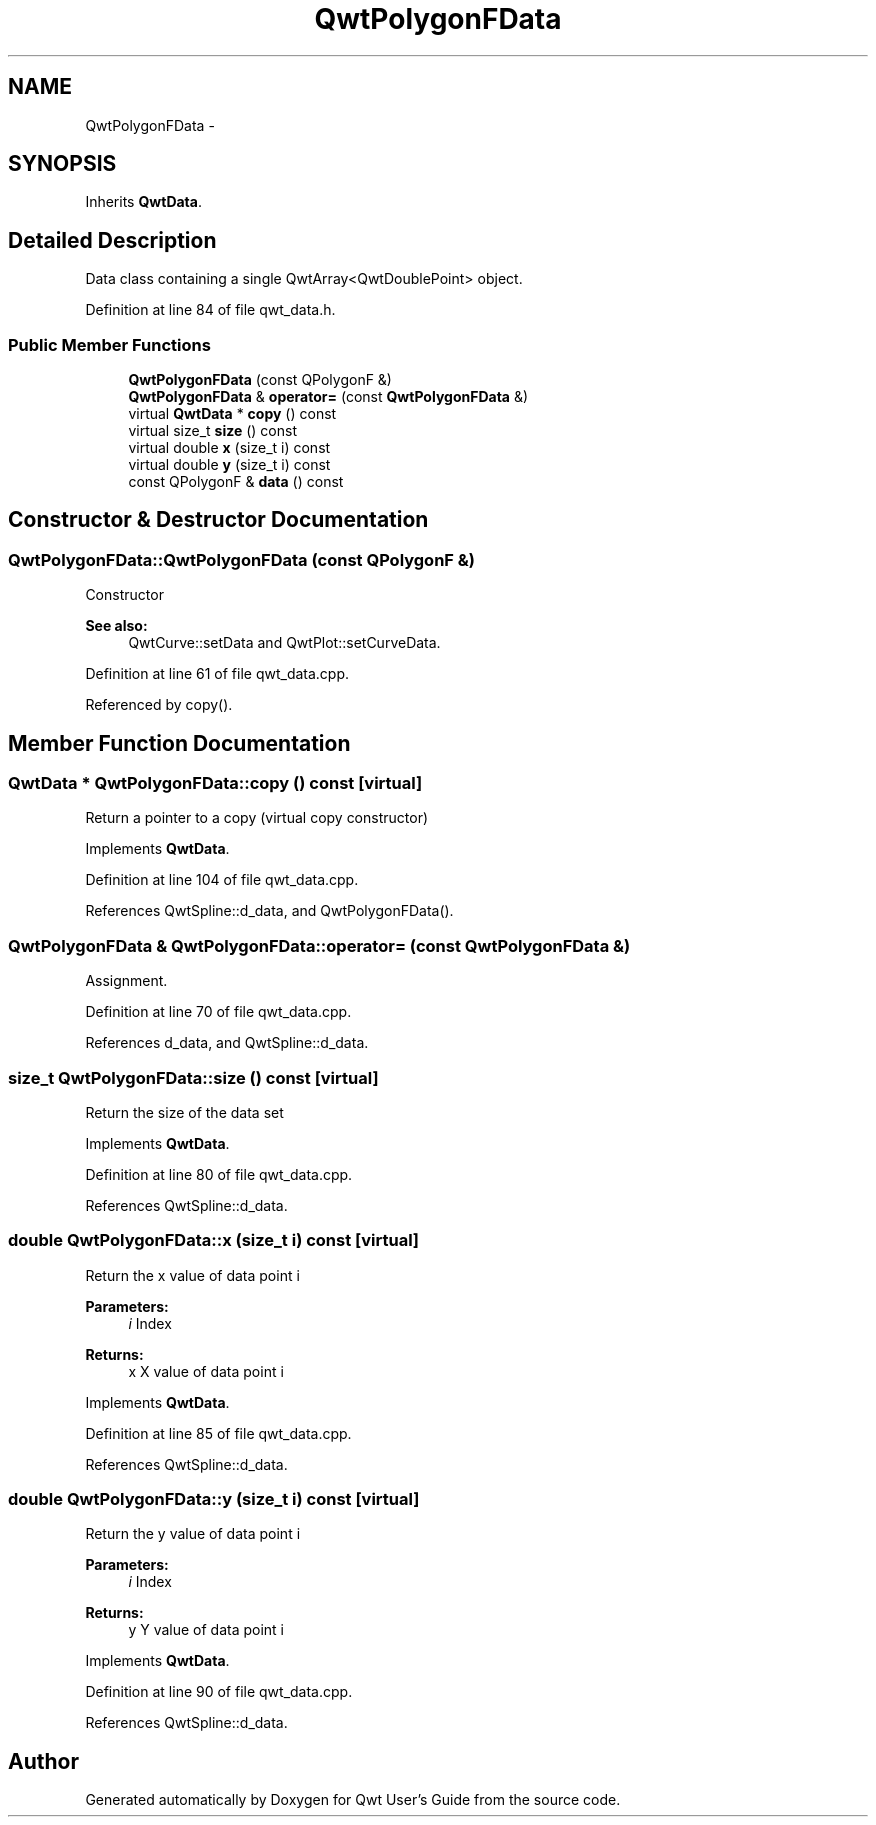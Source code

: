 .TH "QwtPolygonFData" 3 "17 Sep 2006" "Version 5.0.0-rc0" "Qwt User's Guide" \" -*- nroff -*-
.ad l
.nh
.SH NAME
QwtPolygonFData \- 
.SH SYNOPSIS
.br
.PP
Inherits \fBQwtData\fP.
.PP
.SH "Detailed Description"
.PP 
Data class containing a single QwtArray<QwtDoublePoint> object. 
.PP
Definition at line 84 of file qwt_data.h.
.SS "Public Member Functions"

.in +1c
.ti -1c
.RI "\fBQwtPolygonFData\fP (const QPolygonF &)"
.br
.ti -1c
.RI "\fBQwtPolygonFData\fP & \fBoperator=\fP (const \fBQwtPolygonFData\fP &)"
.br
.ti -1c
.RI "virtual \fBQwtData\fP * \fBcopy\fP () const "
.br
.ti -1c
.RI "virtual size_t \fBsize\fP () const "
.br
.ti -1c
.RI "virtual double \fBx\fP (size_t i) const "
.br
.ti -1c
.RI "virtual double \fBy\fP (size_t i) const "
.br
.ti -1c
.RI "const QPolygonF & \fBdata\fP () const "
.br
.in -1c
.SH "Constructor & Destructor Documentation"
.PP 
.SS "QwtPolygonFData::QwtPolygonFData (const QPolygonF &)"
.PP
Constructor
.PP
\fBSee also:\fP
.RS 4
QwtCurve::setData and QwtPlot::setCurveData.
.RE
.PP

.PP
Definition at line 61 of file qwt_data.cpp.
.PP
Referenced by copy().
.SH "Member Function Documentation"
.PP 
.SS "\fBQwtData\fP * QwtPolygonFData::copy () const\fC [virtual]\fP"
.PP
Return a pointer to a copy (virtual copy constructor)
.PP
Implements \fBQwtData\fP.
.PP
Definition at line 104 of file qwt_data.cpp.
.PP
References QwtSpline::d_data, and QwtPolygonFData().
.SS "\fBQwtPolygonFData\fP & QwtPolygonFData::operator= (const \fBQwtPolygonFData\fP &)"
.PP
Assignment. 
.PP
Definition at line 70 of file qwt_data.cpp.
.PP
References d_data, and QwtSpline::d_data.
.SS "size_t QwtPolygonFData::size () const\fC [virtual]\fP"
.PP
Return the size of the data set
.PP
Implements \fBQwtData\fP.
.PP
Definition at line 80 of file qwt_data.cpp.
.PP
References QwtSpline::d_data.
.SS "double QwtPolygonFData::x (size_t i) const\fC [virtual]\fP"
.PP
Return the x value of data point i 
.PP
\fBParameters:\fP
.RS 4
\fIi\fP Index 
.RE
.PP
\fBReturns:\fP
.RS 4
x X value of data point i
.RE
.PP

.PP
Implements \fBQwtData\fP.
.PP
Definition at line 85 of file qwt_data.cpp.
.PP
References QwtSpline::d_data.
.SS "double QwtPolygonFData::y (size_t i) const\fC [virtual]\fP"
.PP
Return the y value of data point i 
.PP
\fBParameters:\fP
.RS 4
\fIi\fP Index 
.RE
.PP
\fBReturns:\fP
.RS 4
y Y value of data point i
.RE
.PP

.PP
Implements \fBQwtData\fP.
.PP
Definition at line 90 of file qwt_data.cpp.
.PP
References QwtSpline::d_data.

.SH "Author"
.PP 
Generated automatically by Doxygen for Qwt User's Guide from the source code.
